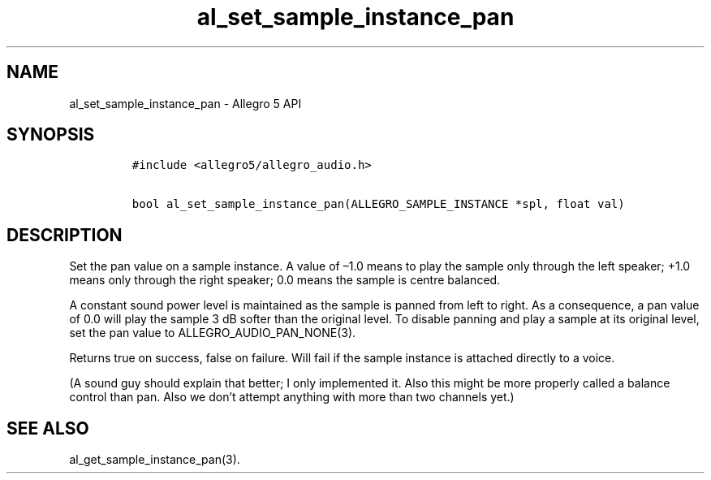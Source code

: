 .TH al_set_sample_instance_pan 3 "" "Allegro reference manual"
.SH NAME
.PP
al_set_sample_instance_pan - Allegro 5 API
.SH SYNOPSIS
.IP
.nf
\f[C]
#include\ <allegro5/allegro_audio.h>

bool\ al_set_sample_instance_pan(ALLEGRO_SAMPLE_INSTANCE\ *spl,\ float\ val)
\f[]
.fi
.SH DESCRIPTION
.PP
Set the pan value on a sample instance.
A value of \[en]1.0 means to play the sample only through the left
speaker; +1.0 means only through the right speaker; 0.0 means the sample
is centre balanced.
.PP
A constant sound power level is maintained as the sample is panned from
left to right.
As a consequence, a pan value of 0.0 will play the sample 3 dB softer
than the original level.
To disable panning and play a sample at its original level, set the pan
value to ALLEGRO_AUDIO_PAN_NONE(3).
.PP
Returns true on success, false on failure.
Will fail if the sample instance is attached directly to a voice.
.PP
(A sound guy should explain that better; I only implemented it.
Also this might be more properly called a balance control than pan.
Also we don't attempt anything with more than two channels yet.)
.SH SEE ALSO
.PP
al_get_sample_instance_pan(3).
